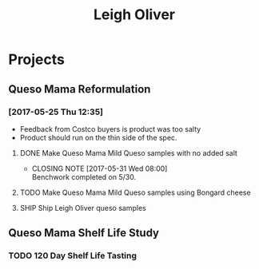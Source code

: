#+TITLE: Leigh Oliver

* Projects

** Queso Mama Reformulation
*** [2017-05-25 Thu 12:35]
 - Feedback from Costco buyers is product was too salty
 - Product should run on the thin side of the spec.

**** DONE Make Queso Mama Mild Queso samples with no added salt
     CLOSED: [2017-05-31 Wed 08:00] DEADLINE: <2017-05-30 Tue>

     - CLOSING NOTE [2017-05-31 Wed 08:00] \\
       Benchwork completed on 5/30.
**** TODO Make Queso Mama Mild Queso samples using Bongard cheese
     DEADLINE: <2017-06-06 Tue>

**** SHIP Ship Leigh Oliver queso samples 
     DEADLINE: <2017-06-01 Thu>
** Queso Mama Shelf Life Study

*** TODO 120 Day Shelf Life Tasting
    SCHEDULED: <2017-05-22 Mon>

